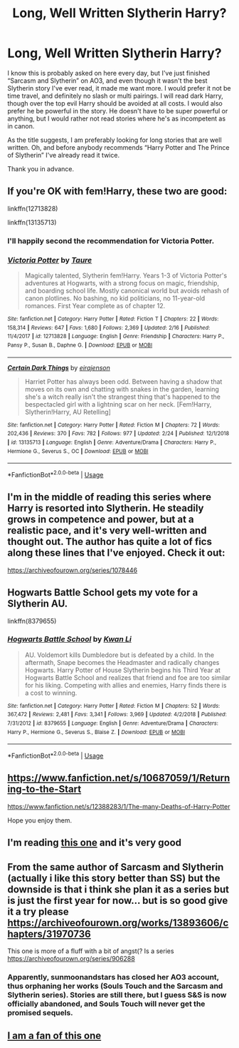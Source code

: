 #+TITLE: Long, Well Written Slytherin Harry?

* Long, Well Written Slytherin Harry?
:PROPERTIES:
:Author: ACI100
:Score: 16
:DateUnix: 1584047348.0
:DateShort: 2020-Mar-13
:END:
I know this is probably asked on here every day, but I've just finished “Sarcasm and Slytherin” on AO3, and even though it wasn't the best Slytherin story I've ever read, it made me want more. I would prefer it not be time travel, and definitely no slash or multi pairings. I will read dark Harry, though over the top evil Harry should be avoided at all costs. I would also prefer he be powerful in the story. He doesn't have to be super powerful or anything, but I would rather not read stories where he's as incompetent as in canon.

As the title suggests, I am preferably looking for long stories that are well written. Oh, and before anybody recommends “Harry Potter and The Prince of Slytherin” I've already read it twice.

Thank you in advance.


** If you're OK with fem!Harry, these two are good:

linkffn(12713828)

linkffn(13135713)
:PROPERTIES:
:Author: 420SwagBro
:Score: 5
:DateUnix: 1584049133.0
:DateShort: 2020-Mar-13
:END:

*** I'll happily second the recommendation for Victoria Potter.
:PROPERTIES:
:Author: TheHeadlessScholar
:Score: 3
:DateUnix: 1584074979.0
:DateShort: 2020-Mar-13
:END:


*** [[https://www.fanfiction.net/s/12713828/1/][*/Victoria Potter/*]] by [[https://www.fanfiction.net/u/883762/Taure][/Taure/]]

#+begin_quote
  Magically talented, Slytherin fem!Harry. Years 1-3 of Victoria Potter's adventures at Hogwarts, with a strong focus on magic, friendship, and boarding school life. Mostly canonical world but avoids rehash of canon plotlines. No bashing, no kid politicians, no 11-year-old romances. First Year complete as of chapter 12.
#+end_quote

^{/Site/:} ^{fanfiction.net} ^{*|*} ^{/Category/:} ^{Harry} ^{Potter} ^{*|*} ^{/Rated/:} ^{Fiction} ^{T} ^{*|*} ^{/Chapters/:} ^{22} ^{*|*} ^{/Words/:} ^{158,314} ^{*|*} ^{/Reviews/:} ^{647} ^{*|*} ^{/Favs/:} ^{1,680} ^{*|*} ^{/Follows/:} ^{2,369} ^{*|*} ^{/Updated/:} ^{2/16} ^{*|*} ^{/Published/:} ^{11/4/2017} ^{*|*} ^{/id/:} ^{12713828} ^{*|*} ^{/Language/:} ^{English} ^{*|*} ^{/Genre/:} ^{Friendship} ^{*|*} ^{/Characters/:} ^{Harry} ^{P.,} ^{Pansy} ^{P.,} ^{Susan} ^{B.,} ^{Daphne} ^{G.} ^{*|*} ^{/Download/:} ^{[[http://www.ff2ebook.com/old/ffn-bot/index.php?id=12713828&source=ff&filetype=epub][EPUB]]} ^{or} ^{[[http://www.ff2ebook.com/old/ffn-bot/index.php?id=12713828&source=ff&filetype=mobi][MOBI]]}

--------------

[[https://www.fanfiction.net/s/13135713/1/][*/Certain Dark Things/*]] by [[https://www.fanfiction.net/u/11103906/eirajenson][/eirajenson/]]

#+begin_quote
  Harriet Potter has always been odd. Between having a shadow that moves on its own and chatting with snakes in the garden, learning she's a witch really isn't the strangest thing that's happened to the bespectacled girl with a lightning scar on her neck. [Fem!Harry, Slytherin!Harry, AU Retelling]
#+end_quote

^{/Site/:} ^{fanfiction.net} ^{*|*} ^{/Category/:} ^{Harry} ^{Potter} ^{*|*} ^{/Rated/:} ^{Fiction} ^{M} ^{*|*} ^{/Chapters/:} ^{72} ^{*|*} ^{/Words/:} ^{202,436} ^{*|*} ^{/Reviews/:} ^{370} ^{*|*} ^{/Favs/:} ^{782} ^{*|*} ^{/Follows/:} ^{977} ^{*|*} ^{/Updated/:} ^{2/24} ^{*|*} ^{/Published/:} ^{12/1/2018} ^{*|*} ^{/id/:} ^{13135713} ^{*|*} ^{/Language/:} ^{English} ^{*|*} ^{/Genre/:} ^{Adventure/Drama} ^{*|*} ^{/Characters/:} ^{Harry} ^{P.,} ^{Hermione} ^{G.,} ^{Severus} ^{S.,} ^{OC} ^{*|*} ^{/Download/:} ^{[[http://www.ff2ebook.com/old/ffn-bot/index.php?id=13135713&source=ff&filetype=epub][EPUB]]} ^{or} ^{[[http://www.ff2ebook.com/old/ffn-bot/index.php?id=13135713&source=ff&filetype=mobi][MOBI]]}

--------------

*FanfictionBot*^{2.0.0-beta} | [[https://github.com/tusing/reddit-ffn-bot/wiki/Usage][Usage]]
:PROPERTIES:
:Author: FanfictionBot
:Score: 1
:DateUnix: 1584049155.0
:DateShort: 2020-Mar-13
:END:


** I'm in the middle of reading this series where Harry is resorted into Slytherin. He steadily grows in competence and power, but at a realistic pace, and it's very well-written and thought out. The author has quite a lot of fics along these lines that I've enjoyed. Check it out:

[[https://archiveofourown.org/series/1078446]]
:PROPERTIES:
:Author: Abie775
:Score: 7
:DateUnix: 1584048663.0
:DateShort: 2020-Mar-13
:END:


** Hogwarts Battle School gets my vote for a Slytherin AU.

linkffn(8379655)
:PROPERTIES:
:Author: raikiriu
:Score: 2
:DateUnix: 1584187268.0
:DateShort: 2020-Mar-14
:END:

*** [[https://www.fanfiction.net/s/8379655/1/][*/Hogwarts Battle School/*]] by [[https://www.fanfiction.net/u/1023780/Kwan-Li][/Kwan Li/]]

#+begin_quote
  AU. Voldemort kills Dumbledore but is defeated by a child. In the aftermath, Snape becomes the Headmaster and radically changes Hogwarts. Harry Potter of House Slytherin begins his Third Year at Hogwarts Battle School and realizes that friend and foe are too similar for his liking. Competing with allies and enemies, Harry finds there is a cost to winning.
#+end_quote

^{/Site/:} ^{fanfiction.net} ^{*|*} ^{/Category/:} ^{Harry} ^{Potter} ^{*|*} ^{/Rated/:} ^{Fiction} ^{M} ^{*|*} ^{/Chapters/:} ^{52} ^{*|*} ^{/Words/:} ^{367,472} ^{*|*} ^{/Reviews/:} ^{2,481} ^{*|*} ^{/Favs/:} ^{3,341} ^{*|*} ^{/Follows/:} ^{3,969} ^{*|*} ^{/Updated/:} ^{4/2/2018} ^{*|*} ^{/Published/:} ^{7/31/2012} ^{*|*} ^{/id/:} ^{8379655} ^{*|*} ^{/Language/:} ^{English} ^{*|*} ^{/Genre/:} ^{Adventure/Drama} ^{*|*} ^{/Characters/:} ^{Harry} ^{P.,} ^{Hermione} ^{G.,} ^{Severus} ^{S.,} ^{Blaise} ^{Z.} ^{*|*} ^{/Download/:} ^{[[http://www.ff2ebook.com/old/ffn-bot/index.php?id=8379655&source=ff&filetype=epub][EPUB]]} ^{or} ^{[[http://www.ff2ebook.com/old/ffn-bot/index.php?id=8379655&source=ff&filetype=mobi][MOBI]]}

--------------

*FanfictionBot*^{2.0.0-beta} | [[https://github.com/tusing/reddit-ffn-bot/wiki/Usage][Usage]]
:PROPERTIES:
:Author: FanfictionBot
:Score: 1
:DateUnix: 1584187280.0
:DateShort: 2020-Mar-14
:END:


** [[https://www.fanfiction.net/s/10687059/1/Returning-to-the-Start]]

[[https://www.fanfiction.net/s/12388283/1/The-many-Deaths-of-Harry-Potter]]

Hope you enjoy them.
:PROPERTIES:
:Author: HHrPie
:Score: 1
:DateUnix: 1584066151.0
:DateShort: 2020-Mar-13
:END:


** I'm reading [[https://archiveofourown.org/series/737220][this one]] and it's very good
:PROPERTIES:
:Author: Sharedo
:Score: 1
:DateUnix: 1584075536.0
:DateShort: 2020-Mar-13
:END:


** From the same author of Sarcasm and Slytherin (actually i like this story better than SS) but the downside is that i think she plan it as a series but is just the first year for now... but is so good give it a try please [[https://archiveofourown.org/works/13893606/chapters/31970736]]

This one is more of a fluff with a bit of angst(? Is a series [[https://archiveofourown.org/series/906288]]
:PROPERTIES:
:Author: Jasa94
:Score: 1
:DateUnix: 1584132517.0
:DateShort: 2020-Mar-14
:END:

*** Apparently, sunmoonandstars has closed her AO3 account, thus orphaning her works (Souls Touch and the Sarcasm and Slytherin series). Stories are still there, but I guess S&S is now officially abandoned, and Souls Touch will never get the promised sequels.
:PROPERTIES:
:Author: JennaSayquah
:Score: 3
:DateUnix: 1585445682.0
:DateShort: 2020-Mar-29
:END:


** [[https://archiveofourown.org/series/863648][I am a fan of this one]]
:PROPERTIES:
:Author: Dalai_Java
:Score: 0
:DateUnix: 1584093321.0
:DateShort: 2020-Mar-13
:END:
